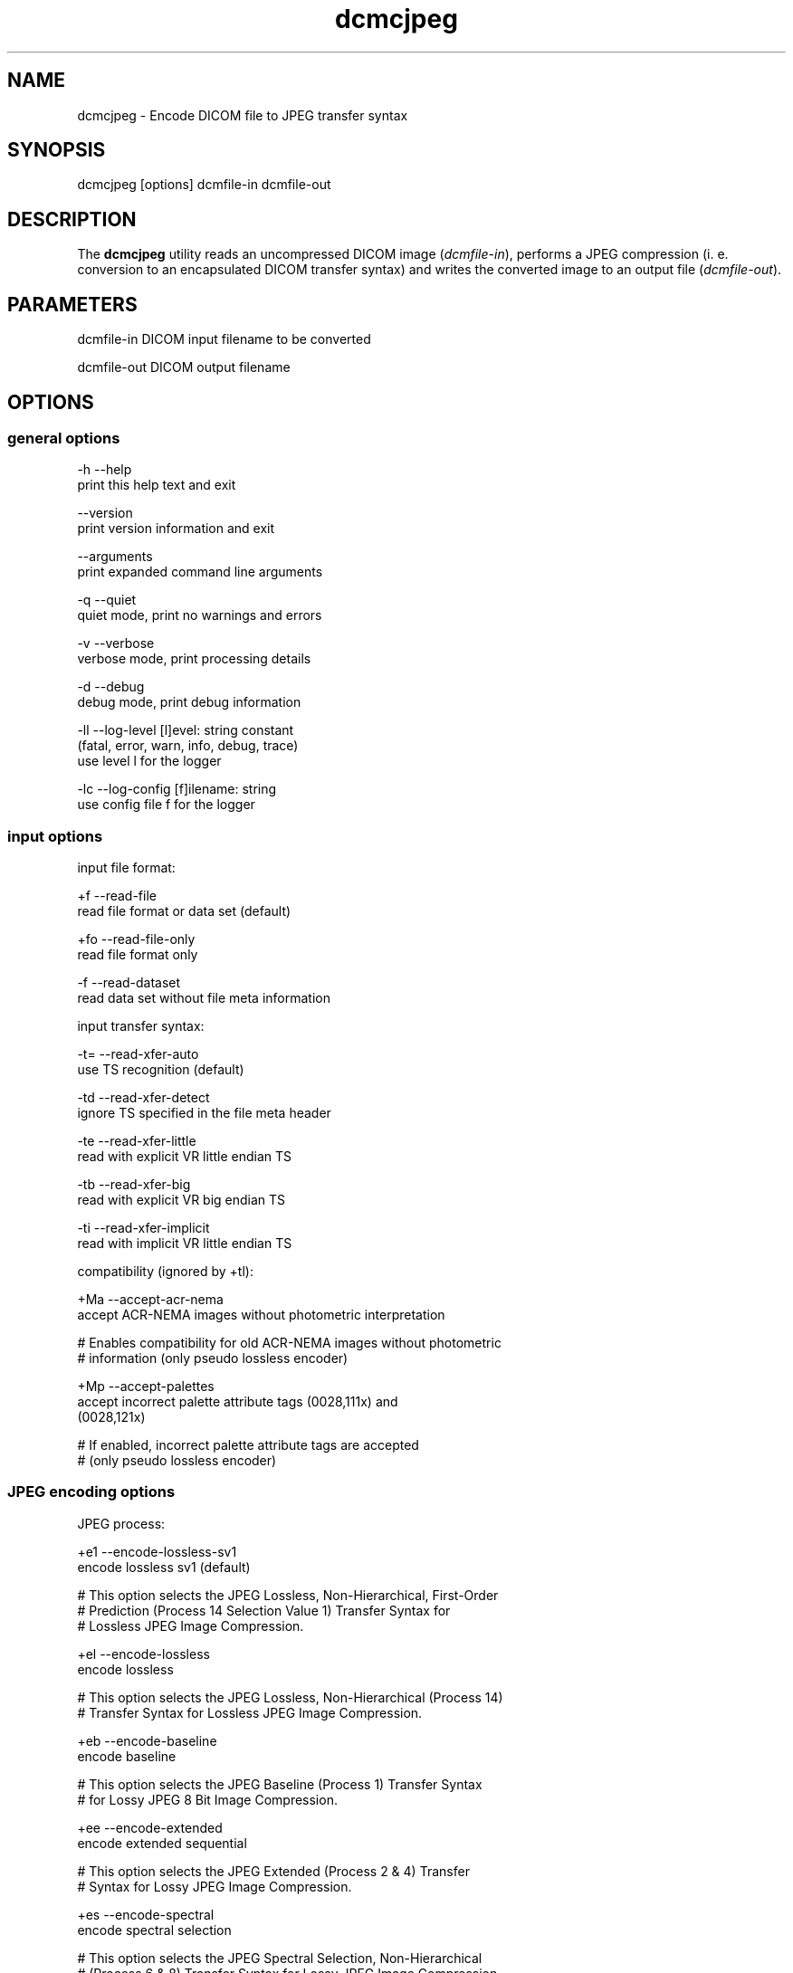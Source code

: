 .TH "dcmcjpeg" 1 "30 Nov 2010" "Version 3.6.0-RC1" "OFFIS DCMTK" \" -*- nroff -*-
.nh
.SH NAME
dcmcjpeg \- Encode DICOM file to JPEG transfer syntax
.SH "SYNOPSIS"
.PP
.PP
.nf

dcmcjpeg [options] dcmfile-in dcmfile-out
.fi
.PP
.SH "DESCRIPTION"
.PP
The \fBdcmcjpeg\fP utility reads an uncompressed DICOM image (\fIdcmfile-in\fP), performs a JPEG compression (i. e. conversion to an encapsulated DICOM transfer syntax) and writes the converted image to an output file (\fIdcmfile-out\fP).
.SH "PARAMETERS"
.PP
.PP
.nf

dcmfile-in   DICOM input filename to be converted

dcmfile-out  DICOM output filename
.fi
.PP
.SH "OPTIONS"
.PP
.SS "general options"
.PP
.nf

  -h    --help
          print this help text and exit

        --version
          print version information and exit

        --arguments
          print expanded command line arguments

  -q    --quiet
          quiet mode, print no warnings and errors

  -v    --verbose
          verbose mode, print processing details

  -d    --debug
          debug mode, print debug information

  -ll   --log-level  [l]evel: string constant
          (fatal, error, warn, info, debug, trace)
          use level l for the logger

  -lc   --log-config  [f]ilename: string
          use config file f for the logger
.fi
.PP
.SS "input options"
.PP
.nf

input file format:

  +f    --read-file
          read file format or data set (default)

  +fo   --read-file-only
          read file format only

  -f    --read-dataset
          read data set without file meta information

input transfer syntax:

  -t=   --read-xfer-auto
          use TS recognition (default)

  -td   --read-xfer-detect
          ignore TS specified in the file meta header

  -te   --read-xfer-little
          read with explicit VR little endian TS

  -tb   --read-xfer-big
          read with explicit VR big endian TS

  -ti   --read-xfer-implicit
          read with implicit VR little endian TS

compatibility (ignored by +tl):

  +Ma   --accept-acr-nema
          accept ACR-NEMA images without photometric interpretation

  # Enables compatibility for old ACR-NEMA images without photometric
  # information (only pseudo lossless encoder)

  +Mp   --accept-palettes
          accept incorrect palette attribute tags (0028,111x) and
          (0028,121x)

  # If enabled, incorrect palette attribute tags are accepted
  # (only pseudo lossless encoder)
.fi
.PP
.SS "JPEG encoding options"
.PP
.nf

JPEG process:

  +e1   --encode-lossless-sv1
          encode lossless sv1 (default)

  # This option selects the JPEG Lossless, Non-Hierarchical, First-Order
  # Prediction (Process 14 Selection Value 1) Transfer Syntax for
  # Lossless JPEG Image Compression.

  +el   --encode-lossless
          encode lossless

  # This option selects the JPEG Lossless, Non-Hierarchical (Process 14)
  # Transfer Syntax for Lossless JPEG Image Compression.

  +eb   --encode-baseline
          encode baseline

  # This option selects the JPEG Baseline (Process 1) Transfer Syntax
  # for Lossy JPEG 8 Bit Image Compression.

  +ee   --encode-extended
          encode extended sequential

  # This option selects the JPEG Extended (Process 2 & 4) Transfer
  # Syntax for Lossy JPEG Image Compression.

  +es   --encode-spectral
          encode spectral selection

  # This option selects the JPEG Spectral Selection, Non-Hierarchical
  # (Process 6 & 8) Transfer Syntax for Lossy JPEG Image Compression.

  +ep   --encode-progressive
          encode progressive

  # This option selects the JPEG Full Progression, Non-Hierarchical
  # (Process 10 & 12) Transfer Syntax for Lossy JPEG Image Compression.

lossless JPEG codec selection:

  +tl   --true-lossless
          true lossless codec (default)

  # This option selects an encoder, that guarantees truely lossless
  # image compression. See NOTES for further information.

  +pl   --pseudo-lossless
          old pseudo-lossless codec

  # Old encoder, that uses lossless compression algorithms, but can
  # cause lossy images because of internal color space transformations
  # etc. Higher compression ratio than --true-lossless in most cases.

lossless JPEG representation:

  +sv   --selection-value  [sv]: integer (1..7, default: 6)
          use selection value sv only with --encode-lossless

  # This option selects the selection value for lossless JPEG.

  +pt   --point-transform  [pt]: integer (0..15, default: 0)
          use point transform pt

  # This option selects the point transform for lossless JPEG.
  # WARNING: Using this option with a value other than zero causes
  # a loss of precision, i. e. makes the compression "lossy".

lossy JPEG representation:

  +q    --quality  [q]: integer (0..100, default: 90)
          use quality factor q

  # This option selects the quality factor used to determine the
  # quantization table inside the JPEG compressor, which affects
  # compression ratio and image quality in lossy JPEG.
  # See documentation of the Independent JPEG Group for details.

  +sm   --smooth  [s]: integer (0..100, default: 0)
          use smoothing factor s

  # This option enables a smoothing (low-pass filter) of the image data
  # prior to compression. Increases the compression ratio at the expense
  # of image quality.

other JPEG options:

  +ho   --huffman-optimize
          optimize huffman tables (default)

  # This option enables an optimization of the huffman tables during
  # image compression. It results in a slightly smaller image at a small
  # increase of CPU time. Always on if bits/sample is larger than 8.

  -ho   --huffman-standard
          use standard huffman tables if 8 bits/sample

  # This option disables an optimization of the huffman tables during
  # image compression.

compressed bits per sample (always +ba with +tl):

  +ba   --bits-auto
          choose bits/sample automatically (default)

  +be   --bits-force-8
          force 8 bits/sample

  +bt   --bits-force-12
          force 12 bits/sample (not with baseline)

  +bs   --bits-force-16
          force 16 bits/sample (lossless only)

compression color space conversion (overriden by +tl):

  +cy   --color-ybr
          use YCbCr for color images if lossy (default)

  # This option enables a transformation of the color space to YCbCr
  # prior to image compression for color images in lossy JPEG.

  +cr   --color-rgb
          use RGB for color images if lossy

  # This option prevents the transformation of the color space to YCbCr
  # prior to image compression for color images in lossy JPEG. It causes
  # lossy image compression in the RGB color space which is not
  # recommendable.

  +cm   --monochrome
          convert color images to monochrome

  # This option forces a conversion of color images to monochrome
  # prior to compression.

decompression color space conversion
(if input is compressed; always +cn with +tl):

  +cp   --conv-photometric
          convert if YCbCr photometric interpretation (default)

  # This option describes the behavior of dcmcjpeg when a compressed
  # image is read and decompressed prior to re-compression.  If the
  # compressed image uses YBR_FULL or YBR_FULL_422 photometric
  # interpretation, it is converted to RGB during decompression.

  +cl   --conv-lossy
          convert YCbCr to RGB if lossy JPEG

  # If the compressed image is encoded in lossy JPEG, assume YCbCr
  # color model and convert to RGB.

  +cg   --conv-guess
          convert to RGB if YCbCr is guessed by library

  # If the underlying JPEG library "guesses" the color space of the
  # compressed image to be YCbCr, convert to RGB.

  +cgl  --conv-guess-lossy
          convert to RGB if lossy JPEG and YCbCr is
          guessed by the underlying JPEG library

  # If the compressed image is encoded in lossy JPEG and the underlying
  # JPEG library "guesses" the color space to be YCbCr, convert to RGB.

  +ca   --conv-always
          always convert YCbCr to RGB

  # If the compressed image is a color image, assume YCbCr color model
  # and convert to RGB.

  +cn   --conv-never
          never convert color space

  # Never convert color space during decompression.

standard YCbCr component subsampling (not with +tl):

  +s4   --sample-444
          4:4:4 sampling with YBR_FULL (default)

  # This option disables color component subsampling for compression in
  # the YCbCr color space. The DICOM photometric interpretation is
  # encoded as YBR_FULL.

  +s2   --sample-422
          4:2:2 subsampling with YBR_FULL_422

  # This option enables a 4:2:2 color component subsampling for
  # compression in the YCbCr color space. The DICOM photometric
  # interpretation is encoded as YBR_FULL.

non-standard YCbCr component subsampling (not with +tl):

  +n2   --nonstd-422-full
          4:2:2 subsampling with YBR_FULL

  # This option enables a 4:2:2 color component subsampling for
  # compression in the YCbCr color space. The DICOM photometric
  # interpretation is encoded as YBR_FULL which violates DICOM rules.

  +n1   --nonstd-411-full
          4:1:1 subsampling with YBR_FULL

  # This option enables a 4:1:1 color component subsampling for
  # compression in the YCbCr color space. The DICOM photometric
  # interpretation is encoded as YBR_FULL which violates DICOM rules.

  +np   --nonstd-411
          4:1:1 subsampling with YBR_FULL_422

  # This option enables a 4:1:1 color component subsampling for
  # compression in the YCbCr color space. The DICOM photometric
  # interpretation is encoded as YBR_FULL_422 which violates DICOM rules.
.fi
.PP
.SS "encapsulated pixel data encoding options"
.PP
.nf

encapsulated pixel data fragmentation:

  +ff   --fragment-per-frame
          encode each frame as one fragment (default)

  # This option causes the creation of one compressed fragment for each
  # frame (recommended).

  +fs   --fragment-size  [s]ize: integer
          limit fragment size to s kbytes

  # This option limits the fragment size which may cause the creation of
  # multiple fragments per frame.

basic offset table encoding:

  +ot   --offset-table-create
          create offset table (default)

  # This option causes the creation of a valid offset table for the
  # compressed JPEG fragments.

  -ot   --offset-table-empty
          leave offset table empty

  # This option causes the creation of an empty offset table
  # for the compressed JPEG fragments.

VOI windowing for monochrome images (not with +tl):

  -W    --no-windowing
          no VOI windowing (default)

  # No window level/width is "burned" into monochrome images prior to
  # compression.  See notes below on pixel scaling and rescale slope
  # and intercept encoding.

  +Wi   --use-window  [n]umber: integer
          use the n-th VOI window from image file

  # Apply the n-th window center/width encoded in the image data prior
  # to compression.

  +Wl   --use-voi-lut  [n]umber: integer
          use the n-th VOI look up table from image file

  # Apply the n-th VOI LUT encoded in the image data prior
  # to compression.

  +Wm   --min-max-window
          compute VOI window using min-max algorithm

  # Compute and apply a window center and width that covers the
  # range from the smallest to the largest occuring pixel value.

  +Wn   --min-max-window-n
          compute VOI window using min-max algorithm,
          ignoring extreme values

  # Compute and apply a window center and width that covers the
  # range from the second smallest to the second largest occuring
  # pixel value. This is useful if the background is set to an
  # artificial black (padding value) or if white overlays are burned
  # into the image data which should not be considered for the window
  # computation.

  +Wr   --roi-min-max-window  [l]eft [t]op [w]idth [h]eight: integer
          compute ROI window using min-max algorithm,
          region of interest is specified by l,t,w,h

  # This option works like --min-max-window but only considers the given
  # region of interest inside the image.

  +Wh   --histogram-window  [n]umber: integer
          compute VOI window using Histogram algorithm,
          ignoring n percent

  # Compute a histogram of the image data and apply window center
  # and width such than n% of the image data are ignored for the window
  # computation

  +Ww   --set-window  [c]enter [w]idth: float
          compute VOI window using center c and width w

  # Apply the given window center/width prior to compression.

pixel scaling for monochrome images (--no-windowing; ignored by +tl):

  +sp   --scaling-pixel
          scale using min/max pixel value (default)

  # Monochrome image pixel values are always scaled to make use of the
  # pixel range available with the selected JPEG process as good as
  # possible. This option selects a scaling based on the minimum and
  # maximum pixel value occuring in the image.  This often leads to
  # significantly better image quality, but may cause different
  # compressed images within one series to have different values for
  # rescale slope and intercept, which is a problem if a presentation
  # state for one series is to be created.

  +sr   --scaling-range
          scale using min/max range

  # This options selects a scaling based on the pixel range as defined
  # by the stored bits, pixel representation and modality transform,
  # without consideration of the minimum and maximum value really
  # used within the image.

rescale slope/intercept encoding for monochrome (-W; ignored by +tl):

  +ri   --rescale-identity
          encode identity modality rescale (default)
          Never used for CT images

  # This options prevents the creation of a modality transformation
  # other than an identity transformation (which is required for
  # many DICOM IODs).  Window center/width settings encoded
  # in the image are adapted, VOI LUTs are removed.

  +rm   --rescale-map
          use modality rescale to scale pixel range
          Never used for XA/RF/XA Biplane images

  # This option causes the creation of a modality rescale slope and
  # intercept that maps the decompressed image data back to their
  # original range.  This keeps all VOI transformations valid but
  # requires that the DICOM IOD supports a modality rescale slope
  # and intercept transformation other than identity.

SOP Class UID:

  +cd   --class-default
          keep SOP Class UID (default)

  # Keep the SOP Class UID of the source image.

  +cs   --class-sc
          convert to Secondary Capture Image (implies --uid-always)

  # Convert the image to Secondary Capture.  In addition to the SOP
  # Class UID, all attributes required for a valid secondary capture
  # image are added. A new SOP instance UID is always assigned.

SOP Instance UID:

  +ud   --uid-default
          assign new UID if lossy compression (default)

  # Assigns a new SOP instance UID if the compression is lossy.

  +ua   --uid-always
          always assign new UID

  # Unconditionally assigns a new SOP instance UID.

  +un   --uid-never
          never assign new UID

  # Never assigns a new SOP instance UID.
.fi
.PP
.SS "output options"
.PP
.nf

post-1993 value representations:

  +u    --enable-new-vr
          enable support for new VRs (UN/UT) (default)

  -u    --disable-new-vr
          disable support for new VRs, convert to OB

group length encoding:

  +g=   --group-length-recalc
          recalculate group lengths if present (default)

  +g    --group-length-create
          always write with group length elements

  -g    --group-length-remove
          always write without group length elements

length encoding in sequences and items:

  +e    --length-explicit
          write with explicit lengths (default)

  -e    --length-undefined
          write with undefined lengths

data set trailing padding:

  -p=   --padding-retain
          do not change padding (default)

  -p    --padding-off
          no padding

  +p    --padding-create  [f]ile-pad [i]tem-pad: integer
          align file on multiple of f bytes
          and items on multiple of i bytes
.fi
.PP
.SH "NOTES"
.PP
The \fBdcmcjpeg\fP utility compresses DICOM images of all SOP classes. Special handling has been implemented for CT images (where the modality transformation is required to create Hounsfield units) and the XA/RF/Biplane SOP classes (where the modality transformation has 'inversed' semantics). However, \fBdcmcjpeg\fP does not attempt to ensure that the compressed image still complies with all restrictions of the object's IOD.
.PP
A few examples:
.PP
.PD 0
.IP "\(bu" 2
MR images are required to have BitsAllocated=16. 
.IP "\(bu" 2
NM Images can only be encoded with MONOCHROME2 or PALETTE COLOR photometric interpretation but not with RGB or YBR_FULL (which effectively prevents compression). 
.IP "\(bu" 2
Hardcopy Color images must have RGB color model which is a problem if lossy compression is to be performed.
.PP
The user is responsible for making sure that the compressed images he creates are compliant with the DICOM standard. If in question, the \fBdcmcjpeg\fP utility allows to convert an image to secondary capture - this SOP class does not pose restrictions as the ones mentioned above.
.PP
With version DCMTK 3.5.4 a new encoder for truely lossless JPEG compression was added (\fI--true-lossless\fP). Compared to the old (\fI--pseudo-lossless\fP) encoder, that creates slightly lossy images caused from internal color space conversions, windowing etc., there are a some issues to consider:
.PP
.PD 0
.IP "\(bu" 2
Only source images with Bits Allocated 8 or 16 are supported 
.IP "\(bu" 2
Options for color space conversions, windowing or pixel scaling are ignored or overriden 
.IP "\(bu" 2
Photometric Interpretations YBR_FULL_422, YBR_PARTIAL_422, YBR_PARTIAL_420, YBR_ICT, YBR_RCT are not supported 
.IP "\(bu" 2
The encoder changes automatically Planar Configuration from 1 to 0 if necessary 
.IP "\(bu" 2
The compression ratio can be lower than in \fI--pseudo-lossless\fP mode
.PP
However, when using the new encoder (default), you can be sure, that compression does not affect image quality.
.PP
In order to be on the safe side, the Lossy Compression Flag is always set to '01' and a new SOP instance UID is assigned (by default) for the old pseudo-lossless encoder. The output of the old and new lossless encoder can also be distinguished by the Derivation Description in the resulting DICOM image, which contains the term 'Lossless JPEG compression' for the new and 'Pseudo-Lossless JPEG compression' for the old encoder.
.SH "TRANSFER SYNTAXES"
.PP
\fBdcmcjpeg\fP supports the following transfer syntaxes for input (\fIdcmfile-in\fP):
.PP
.PP
.nf

LittleEndianImplicitTransferSyntax             1.2.840.10008.1.2
LittleEndianExplicitTransferSyntax             1.2.840.10008.1.2.1
DeflatedExplicitVRLittleEndianTransferSyntax   1.2.840.10008.1.2.1.99 (*)
BigEndianExplicitTransferSyntax                1.2.840.10008.1.2.2
JPEGProcess1TransferSyntax                     1.2.840.10008.1.2.4.50
JPEGProcess2_4TransferSyntax                   1.2.840.10008.1.2.4.51
JPEGProcess6_8TransferSyntax                   1.2.840.10008.1.2.4.53
JPEGProcess10_12TransferSyntax                 1.2.840.10008.1.2.4.55
JPEGProcess14TransferSyntax                    1.2.840.10008.1.2.4.57
JPEGProcess14SV1TransferSyntax                 1.2.840.10008.1.2.4.70
.fi
.PP
.PP
(*) if compiled with zlib support enabled
.PP
\fBdcmcjpeg\fP supports the following transfer syntaxes for output (\fIdcmfile-out\fP):
.PP
.PP
.nf

JPEGProcess1TransferSyntax                     1.2.840.10008.1.2.4.50
JPEGProcess2_4TransferSyntax                   1.2.840.10008.1.2.4.51
JPEGProcess6_8TransferSyntax                   1.2.840.10008.1.2.4.53
JPEGProcess10_12TransferSyntax                 1.2.840.10008.1.2.4.55
JPEGProcess14TransferSyntax                    1.2.840.10008.1.2.4.57
JPEGProcess14SV1TransferSyntax                 1.2.840.10008.1.2.4.70
.fi
.PP
.SH "LOGGING"
.PP
The level of logging output of the various command line tools and underlying libraries can be specified by the user. By default, only errors and warnings are written to the standard error stream. Using option \fI--verbose\fP also informational messages like processing details are reported. Option \fI--debug\fP can be used to get more details on the internal activity, e.g. for debugging purposes. Other logging levels can be selected using option \fI--log-level\fP. In \fI--quiet\fP mode only fatal errors are reported. In such very severe error events, the application will usually terminate. For more details on the different logging levels, see documentation of module 'oflog'.
.PP
In case the logging output should be written to file (optionally with logfile rotation), to syslog (Unix) or the event log (Windows) option \fI--log-config\fP can be used. This configuration file also allows for directing only certain messages to a particular output stream and for filtering certain messages based on the module or application where they are generated. An example configuration file is provided in \fI<etcdir>/logger.cfg\fP).
.SH "COMMAND LINE"
.PP
All command line tools use the following notation for parameters: square brackets enclose optional values (0-1), three trailing dots indicate that multiple values are allowed (1-n), a combination of both means 0 to n values.
.PP
Command line options are distinguished from parameters by a leading '+' or '-' sign, respectively. Usually, order and position of command line options are arbitrary (i.e. they can appear anywhere). However, if options are mutually exclusive the rightmost appearance is used. This behaviour conforms to the standard evaluation rules of common Unix shells.
.PP
In addition, one or more command files can be specified using an '@' sign as a prefix to the filename (e.g. \fI@command.txt\fP). Such a command argument is replaced by the content of the corresponding text file (multiple whitespaces are treated as a single separator unless they appear between two quotation marks) prior to any further evaluation. Please note that a command file cannot contain another command file. This simple but effective approach allows to summarize common combinations of options/parameters and avoids longish and confusing command lines (an example is provided in file \fI<datadir>/dumppat.txt\fP).
.SH "ENVIRONMENT"
.PP
The \fBdcmcjpeg\fP utility will attempt to load DICOM data dictionaries specified in the \fIDCMDICTPATH\fP environment variable. By default, i.e. if the \fIDCMDICTPATH\fP environment variable is not set, the file \fI<datadir>/dicom.dic\fP will be loaded unless the dictionary is built into the application (default for Windows).
.PP
The default behaviour should be preferred and the \fIDCMDICTPATH\fP environment variable only used when alternative data dictionaries are required. The \fIDCMDICTPATH\fP environment variable has the same format as the Unix shell \fIPATH\fP variable in that a colon (':') separates entries. On Windows systems, a semicolon (';') is used as a separator. The data dictionary code will attempt to load each file specified in the \fIDCMDICTPATH\fP environment variable. It is an error if no data dictionary can be loaded.
.SH "SEE ALSO"
.PP
\fBdcmdjpeg\fP(1)
.SH "COPYRIGHT"
.PP
Copyright (C) 2001-2010 by OFFIS e.V., Escherweg 2, 26121 Oldenburg, Germany. 
